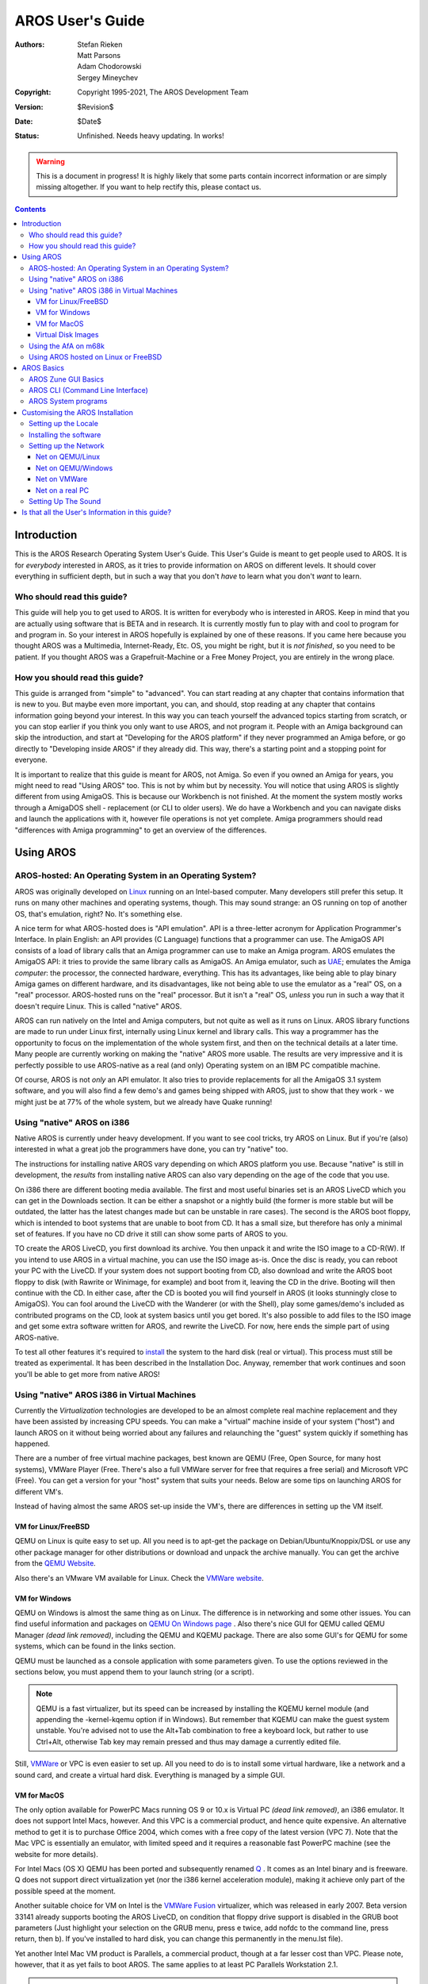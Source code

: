 =================
AROS User's Guide
=================

:Authors:   Stefan Rieken, Matt Parsons, Adam Chodorowski, Sergey Mineychev
:Copyright: Copyright 1995-2021, The AROS Development Team
:Version:   $Revision$
:Date:      $Date$
:Status:    Unfinished. Needs heavy updating. In works!

.. Warning::

   This is a document in progress! It is highly likely that some parts
   contain incorrect information or are simply missing altogether.
   If you want to help rectify this, please contact us.

.. Contents::


Introduction
============

This is the AROS Research Operating System User's Guide. This User's Guide is meant to
get people used to AROS. It is for *everybody* interested in AROS, as it
tries to provide information on AROS on different levels. It should cover everything in 
sufficient depth, but in such a way that you don't *have* to learn what you don't *want* to learn.



Who should read this guide?
---------------------------

This guide will help you to get used to AROS. It is written for
everybody who is interested in AROS. Keep in mind that you are actually
using software that is BETA and in research. It is currently mostly fun
to play with and cool to program for and program in. So your interest in AROS
hopefully is explained by one of these reasons. If you came here because you
thought AROS was a Multimedia, Internet-Ready, Etc. OS, you might be right, but
it is *not finished*, so you need to be patient. If you thought AROS was a
Grapefruit-Machine or a Free Money Project, you are entirely in the wrong
place.



How you should read this guide?
-------------------------------

This guide is arranged from "simple" to "advanced". You can start reading
at any chapter that contains information that is new to you. But maybe
even more important, you can, and should, stop reading at any chapter that
contains information going beyond your interest. In this way you can
teach yourself the advanced topics starting from scratch, or you can
stop earlier if you think you only want to use AROS, and not program it.
People with an Amiga background can skip the introduction, and start at
"Developing for the AROS platform" if they never programmed an Amiga
before, or go directly to "Developing inside AROS" if they already did.
This way, there's a starting point and a stopping point for everyone.

It is important to realize that this guide is meant for AROS, not Amiga.
So even if you owned an Amiga for years, you might need to read "Using
AROS" too.  This is not by whim but by necessity. You will notice that 
using AROS is slightly different from using AmigaOS. This is because our
Workbench is not finished. At the moment the system mostly works through
a AmigaDOS shell - replacement (or CLI to older users). We do have a
Workbench and you can navigate disks and launch the applications
with it, however file operations is not yet complete. Amiga programmers
should read "differences with Amiga programming" to get an overview of
the differences.




Using AROS
==========

AROS-hosted: An Operating System in an Operating System?
--------------------------------------------------------

AROS was originally developed on Linux_ running on an Intel-based
computer. Many developers still prefer this setup. It runs on many 
other machines and operating systems, though. This may sound strange: 
an OS running on top of another OS, that's emulation, right? No. It's
something else.

A nice term for what AROS-hosted does is "API emulation". API is a
three-letter acronym for Application Programmer's Interface. In plain
English: an API provides (C Language) functions that a programmer can
use. The AmigaOS API consists of a load of library calls that an Amiga
programmer can use to make an Amiga program. AROS emulates the AmigaOS
API: it tries to provide the same library calls as AmigaOS. An Amiga
emulator, such as UAE_; emulates the Amiga *computer*: the processor,
the connected hardware, everything. This has its advantages, like being
able to play binary Amiga games on different hardware, and its
disadvantages, like not being able to use the emulator as a "real" OS,
on a "real" processor. AROS-hosted runs on the "real" processor. But it
isn't a "real" OS, *unless* you run in such a way that it doesn't
require Linux. This is called "native" AROS.

AROS can run natively on the Intel and Amiga computers, but not quite as
well as it runs on Linux. AROS library functions are made to run under
Linux first, internally using Linux kernel and library calls. This way a
programmer has the opportunity to focus on the implementation of
the whole system first, and then on the technical details at a later 
time. Many people are currently working on making the "native" AROS
more usable. The results are very impressive and it is perfectly
possible to use AROS-native as a real (and only) Operating system on an
IBM PC compatible machine.

Of course, AROS is not *only* an API emulator. It also tries to provide
replacements for all the AmigaOS 3.1 system software, and you will also
find a few demo's and games being shipped with AROS, just to show that
they work - we might just be at 77% of the whole system, but we already
have Quake running!



Using "native" AROS on i386
---------------------------

Native AROS is currently under heavy development. If you want to see
cool tricks, try AROS on Linux. But if you're (also) interested in what
a great job the programmers have done, you can try "native" too.

The instructions for installing native AROS vary depending on which 
AROS platform you use. Because "native" is still in development, the 
*results* from installing native AROS can also vary depending on the
age of the code that you use.

On i386 there are different booting media available. The first and most
useful binaries set is an AROS LiveCD which you can get in the Downloads
section. It can be either a snapshot or a nightly build (the former is
more stable but will be outdated, the latter has the latest changes made
but can be unstable in rare cases). The second is the AROS boot floppy,
which is intended to boot systems that are unable to boot from CD. It has
a small size, but therefore has only a minimal set of features. If you
have no CD drive it still can show some parts of AROS to you.

TO create the AROS LiveCD, you first download its archive. You then unpack
it and write the ISO image to a CD-R(W). If you intend to use AROS in a
virtual machine, you can use the ISO image as-is. Once the disc is ready,
you can reboot your PC with the LiveCD. If your system does not support
booting from CD, also download and write the AROS boot floppy to disk
(with Rawrite or Winimage, for example) and boot from it, leaving the CD
in the drive. Booting will then continue with the CD. In either case, after
the CD is booted you will find yourself in AROS (it looks stunningly
close to AmigaOS). You can fool around the LiveCD with the Wanderer 
(or with the Shell), play some games/demo's included as contributed programs 
on the CD, look at system basics until you get bored. It's also possible to 
add files to the ISO image and get some extra software written for AROS, and
rewrite the LiveCD. For now, here ends the simple part of using AROS-native.

To test all other features it's required to install_ the system to the
hard disk (real or virtual). This process must still be treated as
experimental. It has been described in the Installation Doc. Anyway, remember
that work continues and soon you'll be able to get more from native AROS!



Using "native" AROS i386 in Virtual Machines
--------------------------------------------

Currently the *Virtualization* technologies are developed to be an almost
complete real machine replacement and they have been assisted by increasing
CPU speeds. You can make a "virtual" machine inside of your system ("host")
and launch AROS on it without being worried about any failures and
relaunching the "guest" system quickly if something has happened.

There are a number of free virtual machine packages, best known are QEMU
(Free, Open Source, for many host systems), VMWare Player
(Free. There's also a full VMWare server for free that requires a free
serial) and Microsoft VPC (Free). You can get a version for your "host" system
that suits your needs. Below are some tips on launching AROS for different VM's.

Instead of having almost the same AROS set-up inside the VM's, there are
differences in setting up the VM itself.


VM for Linux/FreeBSD
""""""""""""""""""""

QEMU on Linux is quite easy to set up. All you need is to apt-get the package
on Debian/Ubuntu/Knoppix/DSL or use any other package manager for other
distributions or download and unpack the archive manually. You can get the
archive from the `QEMU Website <https://www.qemu.org/index.html>`__.

Also there's an VMware VM available for Linux. Check the `VMWare website
<https://www.vmware.com>`__.


VM for Windows
""""""""""""""

QEMU on Windows is almost the same thing as on Linux. The difference is in
networking and some other issues. You can find useful information and packages
on `QEMU On Windows page <https://www.qemu.org/download/#windows>`__ .
Also there's nice GUI for QEMU called
QEMU Manager *(dead link removed)*, including the QEMU and KQEMU
package. There are also some GUI's for QEMU for some systems, which can be
found in the links section.

QEMU must be launched as a console application with some parameters given.
To use the options reviewed in the sections below, you must append them to
your launch string (or a script).

.. Note::

    QEMU is a fast virtualizer, but its speed can be increased by installing
    the KQEMU kernel module (and appending the -kernel-kqemu option if in
    Windows). But remember that KQEMU can make the guest system unstable.
    You're advised not to use the Alt+Tab combination to free a keyboard
    lock, but rather to use Ctrl+Alt, otherwise Tab key may remain pressed
    and thus may damage a currently edited file.

Still, `VMWare <https://www.vmware.com/products>`__
or VPC is even easier to set up.
All you need to do is to install some virtual hardware, like a network and
a sound card, and create a virtual hard disk. Everything is managed by a
simple GUI.


VM for MacOS
""""""""""""

The only option available for PowerPC Macs running OS 9 or 10.x is
Virtual PC *(dead link removed)*,
an i386 emulator. It does not support Intel Macs, however. And this VPC
is a commercial product, and hence quite expensive. An alternative method to
get it is to purchase Office 2004, which comes with a free copy of the latest
version (VPC 7). Note that the Mac VPC is essentially an emulator, with
limited speed and it requires a reasonable fast PowerPC machine
(see the website for more details).

For Intel Macs (OS X) QEMU has been ported and subsequently renamed
`Q <https://www.kronenberg.org/>`__ . It comes as an Intel binary and is freeware.
Q does not support direct virtualization yet (nor the
i386 kernel acceleration module), making it achieve only part of the
possible speed at the moment.

Another suitable choice for VM on Intel is the `VMWare Fusion`__
virtualizer, which was released in early 2007. Beta version 33141 already
supports booting the AROS LiveCD, on condition that floppy drive support is
disabled in the GRUB boot parameters (Just highlight your
selection on the GRUB menu, press e twice, add nofdc to the command line,
press return, then b). If you've installed to hard disk, you can change this
permanently in the menu.lst file).

__ https://www.vmware.com/products/desktop-hypervisor/workstation-and-fusion

Yet another Intel Mac VM product is Parallels, a commercial product, though
at a far lesser cost than VPC. Please note, however, that it as yet fails
to boot AROS. The same applies to at least PC Parallels Workstation 2.1.

..  Note:: Users of (early) Mac Intel notebooks whose machines run relatively
            hot may benefit from using the SMC fan control utility *(dead link removed)*.
            It allows adjustment of fan speeds for increased ventilation
            of your machine, keeping temperatures low during heavy workloads.
            While it is considered safe to use, still consider the risks
            involved!



Virtual Disk Images
"""""""""""""""""""

If you considered to try installing AROS to a virtual machine's HD, you can
create the virtual hard disk for QEMU using the qemu-img program
(replace <size> with needed size in bytes, M or G for mega- or giga-) with
a command like::

    qemu-img create -f qcow aros.img <size>

A set of pre-installed disk images is available to make running AROS under
VM a bit easier. `VmwAROS <https://vmwaros.blogspot.com/>`__ 
is the preinstalled AROS environment installed on a HD image
for the virtual machines VMWare and QEMU, which are freely available
on the net. VmwAROS is targeted for wide user audience.
WinAROS can be especially helpful to the developers.



Using the AfA on m68k
---------------------

On an Amiga (m68k), you can place the native code somewhere on your
hard disk, double-click the "boot" icon, do a reset and enjoy a complete
Amiga system.  This is because it is not *really* native. The boot
program just temporarily replaces a few AmigaOS libraries with AROS
libraries. For testing purposes this is of course good, but in the end
you still run good ol' AmigaOS and not plain native AROS. This will
change as we build a more complete 68k AROS system. This system is often
called AfA (AROS for Amigas).



Using AROS hosted on Linux or FreeBSD
-------------------------------------

Once you get the binaries for your system, either by compiling or by
downloading pre-compiled binaries, you should go down into the
"bin/$TARGET/AROS/boot" directory, where $TARGET is your system target
(something like "linux-i386"). Run the file "AROSBootstrap"
("./AROSBootstrap"). The Workbench replacement "Wanderer" will be started.

There are some command line options for the AROS executable that could be
used. You can get this list with ./AROSBootstrap -h::

    AROS for Linux
    usage: ./AROSBootstrap [options]
     -h                 show this page
     -m <size>          allocate <size> Megabytes of memory for AROS
     -c <file>          read configuration from <file>
                        (default is boot/AROSBootstrap.conf)
     --help             same as '-h'
     --memsize <size>   same as '-m <size>'
     --config <file>    same as '-c <file>'

You may have to add some more memory for hosted AROS with -m option to
make some programs work properly.

Because "Wanderer" is limited in some ways, you may prefer to work with the 
Shell. Start it by selecting the menu "Wanderer" and then the option "Shell".
Now you can type in commands. An important command is "dir": it will show you a 
directory's contents. The directory named "C" contains all the commands, so it 
might be useful to display its contents with "dir c:". The shell behaves like an 
AmigaDOS shell, and commands in "C" behave like their AmigaDOS equivalents. (Note
to Unix folks: to address the parent directory, use "/" and not "..": the
latter would look rather ugly because AROS sees Unix' ".." as a normal
directory name. You shouldn't use "./" as a prefix to address a command
within the current directory either, but just skip that prefix instead.)
Once you are used to it, try to execute a few programs (especially the
"Demos" and "Games") to get an impression of AROS' capabilities.




AROS Basics
===========

AROS Zune GUI Basics
--------------------

The abbreviation GUI stands for Graphical User Interface, and is applied to
all the graphical means used by an OS to interact with the user, other than the
plain text command-line interface (CLI). For those who have never used any OS
from the Amiga family, it will be useful to give some GUI basics for such
systems to help. These basics are the subject of this section, although part 
of the section will be AROS-specific.

An Amiga system uses specific and common principles, as you'll already have
noticed. First, it uses menu bars, but the menu bar of any application isn't
attached to its window - it's always at the top of the screen, where it can be
easily accessed. To do this, select the window you need, and move the mouse
pointer to the upper side of a screen. Then, if you press the right mouse button
there, you can see the pull-down menu, representing your application's menu
options. As the screen usually has a backdrop window for Wanderer, if no other
window is selected you'll probably see the Wanderer menus in the menu bar.

Now, consider the desktop called "Workbench", which as was mentioned before 
is called "Wanderer". But what exactly is "Wanderer"? Well, Wanderer is an
application, just like all others. Specifically, it's an AROS file manager,
allowing you to choose and operate on files, to launch programs, to get some 
system information, or to launch a Shell (window) and to perform certain other 
actions. (note: the functionality isn't complete).Usually it opens on a wide
screen and acts as your desktop (icons on this desktop represent the
volumes and disks you can work with). It can be removed from the backdrop
by deselecting the "Backdrop" option, which can be found in its Wanderer menu
(which was mentioned in the previous paragraph). This will make Wanderer
just another window you can move, resize, etc. This is somewhat different
from desktops of other systems, that usually are fixed in their place. Of
course, you can even decide not to use the Wanderer at all, and use instead
your preferred file manager (e.g. Directory Opus, or Scalos).

But how do the applications behave then? Where will the windows be opened?
This is where the concept of a "screen" is introduced. A "screen" is the
place where your window is meant to open. If an application is described as
"opening on the Wanderer screen", it will look like what usually happens in
other OS-s - your application will appear as a window on the desktop. On
the other hand, the window can "open on its own screen" - it looks like it
occupies the whole screen. It doesn't. it opened a new "screen" of its own
in front of the Wanderer screen, and it now obscures the desktop. You can,
however, switch the screens with the "depth gadget", the graphic in the top
right corner of the screen. So, if you wish, you can switch between Wanderer,
Directory Opus, and any other applications opening on their own screens.
This behavior also comes from the Amiga's historical GUI - "Workbench".

Now a few words on the windows themselves. AROS windows usually have
"gadgets", control buttons to manipulate them with. The first one, in the top
left corner of a window, is the "close Gadget"; it allows you to close the
window. The next, on the right, is the "size gadget", which allows minimizing
and maximizing the window. And the last, in the top right corner again, is
the "depth gadget", which allows moving the window to the front or to the
back, just like when switching screens. Some windows may not have gadgets at
all - look at the Kitty demo; it doesn't even show a border, and yet has a
well-curved shape - or has a different set of gadgets.

The window's contents usually consist of elements that could be seen in
any GUI - buttons, lists, strings of text, any other kind of gadgets. If an
application is intended to change any preferences of a subsystem or an
application, it's usually called *Pref* for short. Such a Pref has a specific
extra set of buttons. Usually these buttons are: TEST (apply all the changes
made by Pref, but don't save the changes and don't close the window), SAVE
(apply and save the changes and close the window), USE (apply the changes and
close the window, but don't save the changes), CANCEL (discard all the
changes and close the window).

Some remarks on names::
It helps to know that, again from the Amiga's history, the file placement location
that corresponds to a directory is often called a "drawer", rather than a "folder" 
on other systems, but its meaning remains the same. Imagine a large workbench: a
worktop and drawers below it. Translate it as "a directory" if you're uncertain.

There are special keys in AROS, just like on the original Amiga, used for
quick commands. On a PC keyboard, Left and Right WinKey are used for
the original Amiga keys "Left Amiga" and "Right Amiga". They are used in
different combinations to launch commands.

Another name you may encounter in AROS is "Zune". Zune is a GUI toolkit 
developed as a replacement for MUI (Magic User Interface), widely used
on Amigas. There is no explicit application called "Zune", but you can find
Zune Pref, which allows you to set settings for Zune-based applications in
general, or for a single application in particular. For example, to set Zune 
preferences for Wanderer you can select "GUI prefs" from Wanderer's menu. Or to 
set Zune prefs for other applications you can use it as a CLI command: Zune 
<application filename>.

To be finished...



AROS CLI (Command Line Interface)
---------------------------------

To-do - CLI commands abstract and comparison ...

AROS has its own CLI, the Command Line Interface, greatly expanding the
capabilities of the OS. Those who have used AmigaOS will notice that it looks
pretty close to the CLI of AmigaDOS. Some CLI basics are described in
`introduction <shell/introduction>`__ to CLI commands.

You no longer need to type all the commands to the end - now there's
a neat tabulator completion similar to that on Linux consoles. This allows
you to also append filenames or choose them from a list.

To be finished...



AROS System programs
--------------------

Several applications have been mentioned in passing before, but here is a
description of their functions. AROS system applications are collected in
separate directories:

    + C - the location of all the system commands used in the CLI
    + Classes - the place for datatypes, gadgets images and Zune classes
    + Devs - where the device-related files (drivers, keymaps) and
      datatypes are placed
    + Extras - where all the contributed programs reside
    + Fonts - here you can find all of the system fonts. Any additional
      fonts must be appended (assigned) to this directory.
    + Libs - where the system libraries are located.
    + Locale - holds catalog files of various AROS applications translations
    + Prefs - has a number of preferences-setting programs
    + S - contains some system launch-time scripts
    + System - the place for certain system applications
    + Tools -  the location for other commonly used applications
    + Utilities - the place for not-so-commonly used but still useful
      applications


Another kind of AROS applications are the *Commodities*. These are
applications which can help you make your system more comfortable. For
example, AROS windows don't come to the front when you click on them, and
if you find this uncomfortable, you can use the AROS commodity ClickToFront
to change that. That commodity can be found among other commodities in
SYS:Tools/Commodities directory. When you double-click on it, a window will
come to the front if double-clicked.
Another example is Opaque commodity - it allows you to move windows with
their contents showing while it moves. There's also an Exchange commodity
which allows you to manipulate launched commodities and get information
about them. Usually commodities don't open any windows. To stop them, simply
double-click them again.

To operate with files of different types, Amiga-like systems have traditionally
used *datatypes*. A datatype is a kind of system library which allows the
programs to read or/and write such files without having to bother about the
implementation of such formats. So, any program on the system can in theory use 
datatypes to interact with sound files, picture files, text files, or many other 
file types. They can open, load, and save them without having to write specific 
code to do so. That is the beauty of using datatypes. AROS is still in development 
and so many new datatypes are being added to AROS on a regular basis.

Again some terms need explaining:
AROS uses *handlers* to communicate with the file systems, and *HIDDs* to
communicate with the hardware. The keyboard and mouse use HIDDs. The graphics drivers 
for AROS are also HIDDs. File systems used on AROS such as the FAT File System has its 
own fat.handler that handles the file system operations. That way more file systems can 
be added to AROS.

To be finished...




Customising the AROS Installation
=================================

Setting up the Locale
---------------------

AROS is becoming a really international system these days, being
translated to many languages. Translating isn't very difficult, and the
number of the AROS translators is still increasing. If Unicode support
will be implemented it can be translated in every language people use.
If you feel you can translate AROS into your language, both OS and
documentation, do not hesitate to contact us and offer your help.

So, about the language portion of AROS. Depending on the available 
fonts you must set fonts by launching SYS:Prefs/Fonts and designating Fonts 
to different system text: Icons (used for icons labels), Screen (used on common 
screen) and System (used in CLI window). If your language uses a character set 
different from ISO (for example, Cyrillic CP-1251) these *must* be the fonts for 
the correct codepage. AROS currently can use two kinds of fonts - the Amiga
bitmap fonts (which can be used directly) and TrueType (via the FreeType 2
manager, which still has some issues with non-ISO codepages). Bitmap
fonts are in any particular codepage, and TTF can be Unicode. This language
localisation in AROS and on Amiga OS is traditionally called "Locale".

How can you change the AROS locale? To do this you need to launch the
Locale pref in SYS:Prefs. You can see a list of supported locales there
and select your preferred ones. On the second page of this Pref you can
select the preferred country (it gives correct currency and date/time
format). And the last tab allows you to change the computer's time zone to
that used in your location.

After you've made changes to fonts and locale, reboot the system, and you 
should be able to see all the translated content.

So now you can read, but can you also write in your language? To do this,
you'll have to change the keyboard layout.

Keyboard and mouse settings are managed by the Input pref. You can change
the layout and click *Use* but we can do even better. This tool
allows you also to save presets - just like any application it's has a menu,
allowing you to save your preferences to a file, to keep different settings
of locales. We will use it later to switch our keyboard layouts. Choose your
locale's keyboard layout from the list and make a left click to open the
context menu. Then enter the name of your preset to File string, say,
*locale1* and click Ok to save it to SYS:Prefs/Presets directory. Now choose
an American (PC) layout and repeat the saving presets, such as with name
*English*. These presets can be used later to switch the layouts. Click
*Cancel* to exit.

There's an FKey commodity which allows you to make actions assigned to
some combinations of keys. Launch it to assign the locale switching.
After you double-click on FKey icon, launch the Exchange, choose
the FKey from list and click the *Show* button. This will invoke the FKey
window. You can see the ALT TAB in list assigned to window switching. Now
enter the first key combination, say, *ALT Z* and go to the right panel.
Choose *Launch the program* from pull-down menu and enter SYS:Prefs/Input as
an argument. Append the USE switch and *english* preset name to the string as
shown::

    SYS:Prefs/Input USE SYS:Prefs/Presets/english

Click on the *New* Button to add another combination. Now set a different key
combination for your locale the same way, except that you replace
*english* with your preset name. Click *New* button again and then
*Save Settings*. Now you can use the defined key combinations to switch the
keyboard layouts.



Installing the software
-----------------------

Actually there's no installer system in AROS. Installing an application
usually means you have to extract it to some directory on a hard disk or
RAM disk. Then some programs require you to make assignments, which you can do
in the CLI with the Assign command, and some start script additions.
For example - to work properly, Lunapaint needs Lunapaint: to be assigned to
the directory it was extracted to. You can do this with the following command

    Assign Lunapaint: Disk:Path/Lunapaint

But if you don't want to type this command after reboot when you want to start
Lunapaint again, you'll need to put it into the S:User-Startup script.
To do this, type this command in CLI prompt::

    :> edit S:User-Startup

Then insert the Lunapaint (or other program) assign at the end of the file.
(If the name of the assign is rather cryptic, it's wise to add a comment to
remind you of the program it belongs to.) Save the changes and that's it.
Such a procedure can be used for any program that needs it.

Another way is to use the ENVARC:SYS/Packages directory. All you need here
is to create a text file with the name of your application, within that file
then add the path to that application. Then create a directory named S in the
program's directory and put the package start-up file there. This way is
safer, but it's different from the style of the Amiga.



Setting up the Network
----------------------

To communicate with other computers on the network, AROS uses a TCP Stack,
AROSTCP, which is a port of AmiTCP. This software is located in the
``SYS:System/Network/AROSTCP`` directory. Setting up is not easy but a GUI
tool is being developed. Please note that there actually are very few networking
programs on AROS, as yet (but some interesting tools are in development,
soon to be released).

First you need to set up your machine’s side of the network. This
part can differ depending on your hardware. On a real machine you need to
install the supported network interface card (NIC) and plug the cable in. On
a virtual machine you should set up its NIC implementation and check if it's
supported by AROS (at least the QEMU and VMWare ones are supported).


Net on QEMU/Linux
"""""""""""""""""

Read the tips for launching AROS on Linux QEMU above. After it's
functional, continue with the second part.

That second part is to set up AROSTCP in AROS to work. On a Linux system some
steps need to be done to get the network in VM to work. You'll need to be root
for several of those-

The tun (tunnel) module must be loaded::

    #> modprobe tun

Then, the kernel must become a router::

    #> echo 1 > /proc/sys/net/ipv4/ip_forward

Then, a rule must be added to the firewall::

    #> iptables -t nat -A POSTROUTING -o eth0 -j MASQUERADE

Finally, while still being root, start QEMU with::

    #> qemu -cdrom aros.iso -m 48

The Linux tun module, by default, creates a gateway for the fake network at
172.20.0.0/16 with a gateway at 172.20.0.1.
Say our QEMU hosted machine is at 172.20.0.10.
Say your usual LAN is 192.168.0.0/24 with a DNS at 192.168.0.1
(or anywhere on the Internet, for that matter).

*For QEMU on Windows in user mode networking you must replace it with
10.0.2.16 for host and 10.0.2.2 for gateway, or use TAP adapter, which is
better. Remember to set up your firewall in way it can pass the QEMU
packets.*

You have to edit 3 files in the ``SYS:System/Network/AROSTCP/db`` drawer:
hosts, interfaces and netdb-myhost.

+ In *hosts* remove or comment out all entries. Hosts will be in netdb-myhost
  for now.
+ In *interfaces* uncomment the prm-rtl8029.device line (QEMU is emulating
  this NIC among others, you can use pcnet32.device for VMWare), edit it
  (change an *IP=* string to which was above)::

        eth0 DEV=DEVS:networks/prm-rtl8029.device UNIT=0 NOTRACKING IP=172.20.0.10 UP

+ In *netdb-myhost*, add the various local known hosts,
  your local domain name, the gateway::

        HOST 172.20.0.10 arosbox.lan arosbox
        HOST 172.20.0.1 gateway
        DOMAIN lan
        NAMESERVER 192.168.0.1

The db directory itself can reside anywhere, you set its path in the
ENVARC:AROSTCP/Config file, I advice you to copy the db files in the (created)
ENVARC:AROSTCP/db directory, that way the Config file could be::

    ENV:AROSTCP/db

Now make AROSTCP start at boot with the word "True" in ENVARC:AROSTCP/Autorun
(Create the file if it doesn’t exist in a CLI window with the command echo "True" 
>sys:AROSTCP/Autorun) Edit the ``SYS:System/Network/AROSTCP/S/Package-Startup``::

    ; $VER: AROSTCP-PackageStartup 1.0 (01/08/06)
    ; AROSTCP-PackageStartup (c) The AROS Dev Team.
    ;
    Path "C" "S" ADD QUIET

    If not exists T:Syslog
        makedir T:Syslog
    Endif

    If not exists EMU:
        if $AROSTCP/AutoRun eq "True"
        C:execute S/startnet
        EndIf
    EndIf

The ``SYS:System/Network/AROSTCP/S/Startnet`` file should be something like::

    ; $VER: AROSTCP-startnet 1.0 (01/08/06)
    ; AROSTCP-startnet (c) The AROS Dev Team.
    ;
    Run <NIL: >NIL: AROSTCP
    WaitForPort AROSTCP
    If NOT Warn
        run >NIL: route add default gateway
    Else
    ; echo "Wait for Stack Failed"
    EndIf

Next boot, test it with::

    ifconfig -a

The output should be something like this::

    lo0: flags=8<LOOPBACK> mtu 1536
            inet 0.0.0.0 netmask 0x0
    eth0: flags=863<UP,BROADCAST,NOTRAILERS,RUNNING,SIMPLEX> mtu 1500
            address: 52:54:00:12:34:56
            inet 172.20.0.10 netmask 0xff000000 broadcast 172.255.255.255

If you can see that eth0 string then your interface is up. You can test it
by launching those commands::

    AROS:>ping 172.20.0.1
    PING 172.20.0.1 (172.20.0.1): 56 data bytes
    64 bytes from 172.20.0.1: icmp_seq=0 ttl=255 time=xx ms
    64 bytes from 172.20.0.1: icmp_seq=1 ttl=255 time=xx ms
    64 bytes from 172.20.0.1: icmp_seq=2 ttl=255 time=xx ms

    --- 172.20.0.1 ping statistics ---
    3 packets transmitted, 3 packets received, 0% packets loss
    round trip min/avg/max = x/xx/xx ms

Output like this means that our interface packets reached the gateway with
172.20.0.1 address. If you got Host unreachable errors, then check your
AROSTCP settings and VM options.

On Windows: To make external network accessible to VM you must set up routing
from our virtual net to a real one, such as make a host system a router. For
Linux this has been done already.

You can test it even further by pinging other hosts and try using some
networking applications which you can find on Archives.aros-exec.org, like
ftp and AIRCos. If you use an FTP program with your FTP server, remember
it can work only with passive ftp servers, and set up your server to this
mode.


Net on QEMU/Windows
"""""""""""""""""""

Setting QEMU to run on Windows is somewhat more difficult than on Linux. First,
make sure you have set your Firewall to learning mode (or prepare it to
receive new rules) or completely disable it. Firewall can block transfers to VM.

There are two ways to use network with QEMU on Windows. The first and the
more proven is to use the tap interface. To use it you must download
the `OpenVPN <https://openvpn.net/>`__ 2.0 package for Windows (Windows 2k/XP
only).
After you install it, you will get an extra network connection in
disconnected state. Rename it to, say, "eth0". Then go to the eth0
connection properties and set an IP address in the properties of TCP-IP
protocol. The IP address you set has to be *in a different* subnet from your
base IP (Example: If your net has IP addresses like 192.168.0.x, then set,
say, 10.0.2.2) and a 255.255.255.0 netmask. *Reboot*. Then replace the
starting line options in QEMU (or add them if there were none), to read
``-net nic -net tap,ifname=eth0``.
Then set an AROS side as it was described above for user mode networking.
Note that you will need the administrator privileges to install the OpenVPN
TAP adaptor.

The second option is to use a user-mode networking stack which is launched
by default (or using the ``-net nic -net user`` switches, which is the
default now).
For the 0.8 or newer QEMU versions, use the following options. Setting the
AROS side is similar to that in Linux, but you will need to use
the following IP addresses to set up and test: ``10.0.2.16`` for AROS
machine IP (instead of 172.20.0.10), ``10.0.2.2`` for gateway (instead of
172.20.0.1).
This mode can work even without giving administrating privileges to user, but
can *make some applications on AROS refuse to work properly (such as
FTP-client)*.

There are some more guides available on how to set-up the QEMU networking in Windows:

    + For VLan *(dead link removed)*
    + For Tap *(dead link removed)*


Net on VMWare
"""""""""""""

The network on the VMWare side is relatively easy to set up. All you need is
to add the NIC to configuration of your VM and assign the IP to the new
network connection, associated with that card. Other using notes is the same
as with QEMU above, except for the adapter type in
``SYS:System/Network/AROSTCP/db/interfaces`` file ::

    eth0 DEV=DEVS:networks/pcnet32.device UNIT=0 IP=10.0.2.2 UP


Net on a real PC
""""""""""""""""""

On a real PC you will need to do all you have to do for any OS - prepare the
hardware to connect to AROS box - cables, hub and other. Then you must set up
the AROS side similar to shown above, replacing the IP addresses to those
acceptable in your LAN for AROS-box IP, gateway and DNS. Set up the
networking card in the *interfaces* file by uncommenting the string
corresponding to your card.

To be finished...



Setting Up The Sound
--------------------

Currently there's not much support for sound in AROS. For one thing, at the
moment there's no working driver for a virtual machine's implementation of
sound cards (usually sb16/es) so the way to try to get sound would be to use
AROS-native on pc with a real SB Live/Audigy card. The AC97-compliant
codecs are supported as well. Note: new AROS drivers are being written, and 
the sound system is still being developed. So, if your AROS sound system 
doesn’t work at the moment, don't worry. It may work in the near future.

AHI sound in AROS also supports no sound (VOID) and disk writing options.

To be written by someone...


Is that all the User's Information in this guide?
=================================================

This guied should have shown you how to get, install and use AROS.
After having tried running every program in the directories C, Demos,
Utilities, Tools, Games, etc., you might wonder if that is all. No,
you can find some more applications at https://archives.arosworld.org.

If you feel that this guide did not provide enough information about
compiling, installing, using Subversion, shell, etc., know that there are
reasons for that. First, there is already much information available, and
it would be rather pointless to include that in this document.  Second, 
such information is rather specific, as one of the readers might be
interested in compiling the source code, others might want to know all
about the Amiga shell, etc. So to keep this guide readable, it only points
to places where you can find such information, instead of providing it
here. It's up to the reader to decide whether such information would be of
interest.


.. _Linux: https://www.linux.org/
.. _UAE:   https://amiga.technology/uae/
.. _install: installation

